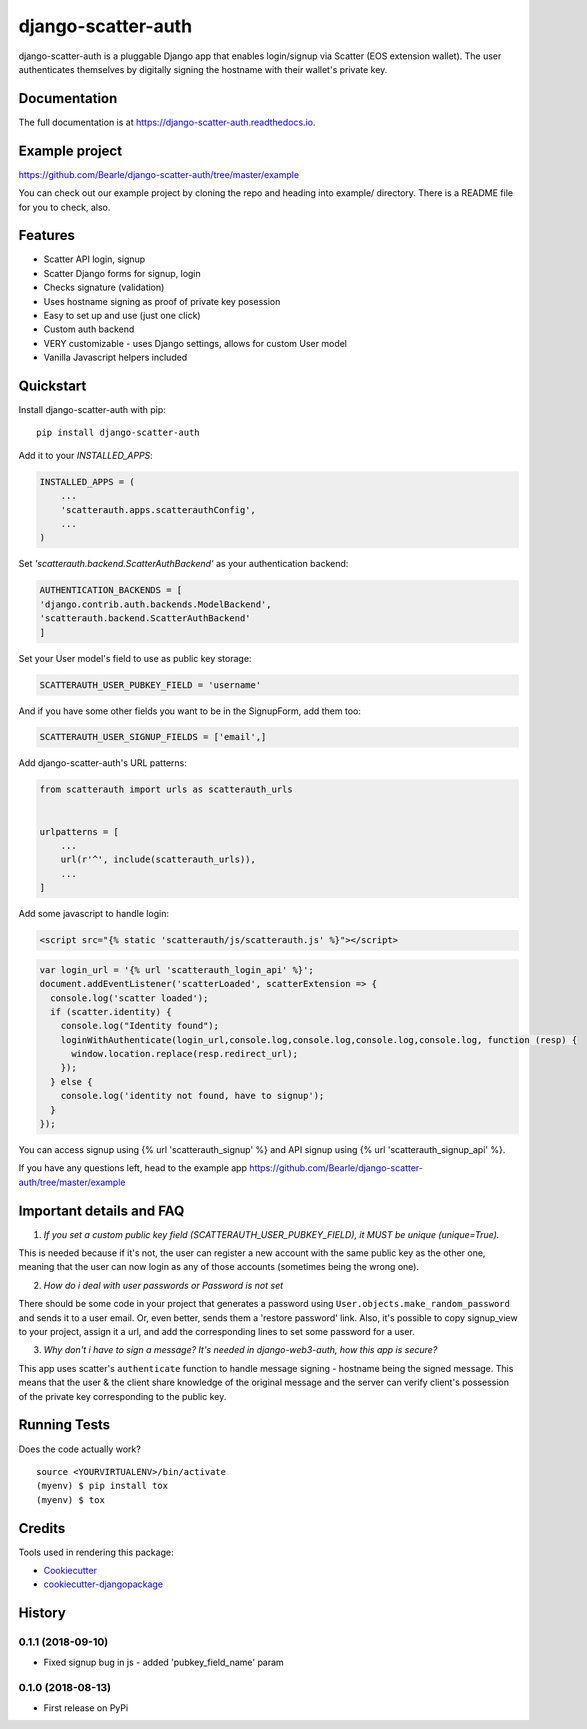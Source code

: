 =============================
django-scatter-auth
=============================

.. image:: https://badge.fury.io/py/django-scatter-auth.svg
    :target: https://badge.fury.io/py/django-scatter-auth

.. image:: https://travis-ci.org/Bearle/django-scatter-auth.svg?branch=master
    :target: https://travis-ci.org/Bearle/django-scatter-auth

.. image:: https://codecov.io/gh/Bearle/django-scatter-auth/branch/master/graph/badge.svg
    :target: https://codecov.io/gh/Bearle/django-scatter-auth

django-scatter-auth is a pluggable Django app that enables login/signup via Scatter (EOS extension wallet). The user authenticates themselves by digitally signing the hostname with their wallet's private key.

.. image:: https://github.com/Bearle/django-scatter-auth/blob/master/docs/_static/django_scatter_auth_test2.gif?raw=true

Documentation
-------------

The full documentation is at https://django-scatter-auth.readthedocs.io.

Example project
---------------

https://github.com/Bearle/django-scatter-auth/tree/master/example

You can check out our example project by cloning the repo and heading into example/ directory.
There is a README file for you to check, also.


Features
--------

* Scatter API login, signup
* Scatter Django forms for signup, login
* Checks signature (validation)
* Uses hostname signing as proof of private key posession
* Easy to set up and use (just one click)
* Custom auth backend
* VERY customizable - uses Django settings, allows for custom User model
* Vanilla Javascript helpers included

Quickstart
----------
Install django-scatter-auth with pip::

    pip install django-scatter-auth

Add it to your `INSTALLED_APPS`:

.. code-block:: python

    INSTALLED_APPS = (
        ...
        'scatterauth.apps.scatterauthConfig',
        ...
    )
Set `'scatterauth.backend.ScatterAuthBackend'` as your authentication backend:

.. code-block:: python

    AUTHENTICATION_BACKENDS = [
    'django.contrib.auth.backends.ModelBackend',
    'scatterauth.backend.ScatterAuthBackend'
    ]
Set your User model's field to use as public key storage:

.. code-block:: python

    SCATTERAUTH_USER_PUBKEY_FIELD = 'username'

And if you have some other fields you want to be in the SignupForm, add them too:

.. code-block:: python

    SCATTERAUTH_USER_SIGNUP_FIELDS = ['email',]


Add django-scatter-auth's URL patterns:

.. code-block:: python

    from scatterauth import urls as scatterauth_urls


    urlpatterns = [
        ...
        url(r'^', include(scatterauth_urls)),
        ...
    ]

Add some javascript to handle login:


.. code-block:: html

    <script src="{% static 'scatterauth/js/scatterauth.js' %}"></script>


.. code-block:: javascript

    var login_url = '{% url 'scatterauth_login_api' %}';
    document.addEventListener('scatterLoaded', scatterExtension => {
      console.log('scatter loaded');
      if (scatter.identity) {
        console.log("Identity found");
        loginWithAuthenticate(login_url,console.log,console.log,console.log,console.log, function (resp) {
          window.location.replace(resp.redirect_url);
        });
      } else {
        console.log('identity not found, have to signup');
      }
    });

You can access signup using {% url 'scatterauth_signup' %} and API signup using {% url 'scatterauth_signup_api' %}.

If you have any questions left, head to the example app https://github.com/Bearle/django-scatter-auth/tree/master/example



Important details and FAQ
-------------------------

1. *If you set a custom public key field (SCATTERAUTH_USER_PUBKEY_FIELD), it MUST be unique (unique=True).*

This is needed because if it's not, the user can register a new account with the same public key as the other one,
meaning that the user can now login as any of those accounts (sometimes being the wrong one).

2. *How do i deal with user passwords or Password is not set*

There should be some code in your project that generates a password using ``User.objects.make_random_password`` and sends it to a user email.
Or, even better, sends them a 'restore password' link.
Also, it's possible to copy signup_view to your project, assign it a url, and add the corresponding lines to set some password for a user.

3. *Why don't i have to sign a message? It's needed in django-web3-auth, how this app is secure?*

This app uses scatter's ``authenticate`` function to handle message signing - hostname being the signed message.
This means that the user & the client share knowledge of the original message and the server can verify
client's possession of the private key corresponding to the public key.


Running Tests
-------------

Does the code actually work?

::

    source <YOURVIRTUALENV>/bin/activate
    (myenv) $ pip install tox
    (myenv) $ tox

Credits
-------

Tools used in rendering this package:

*  Cookiecutter_
*  `cookiecutter-djangopackage`_

.. _Cookiecutter: https://github.com/audreyr/cookiecutter
.. _`cookiecutter-djangopackage`: https://github.com/pydanny/cookiecutter-djangopackage




History
-------

0.1.1 (2018-09-10)
++++++++++++++++++

* Fixed signup bug in js - added 'pubkey_field_name' param

0.1.0 (2018-08-13)
++++++++++++++++++

* First release on PyPi


